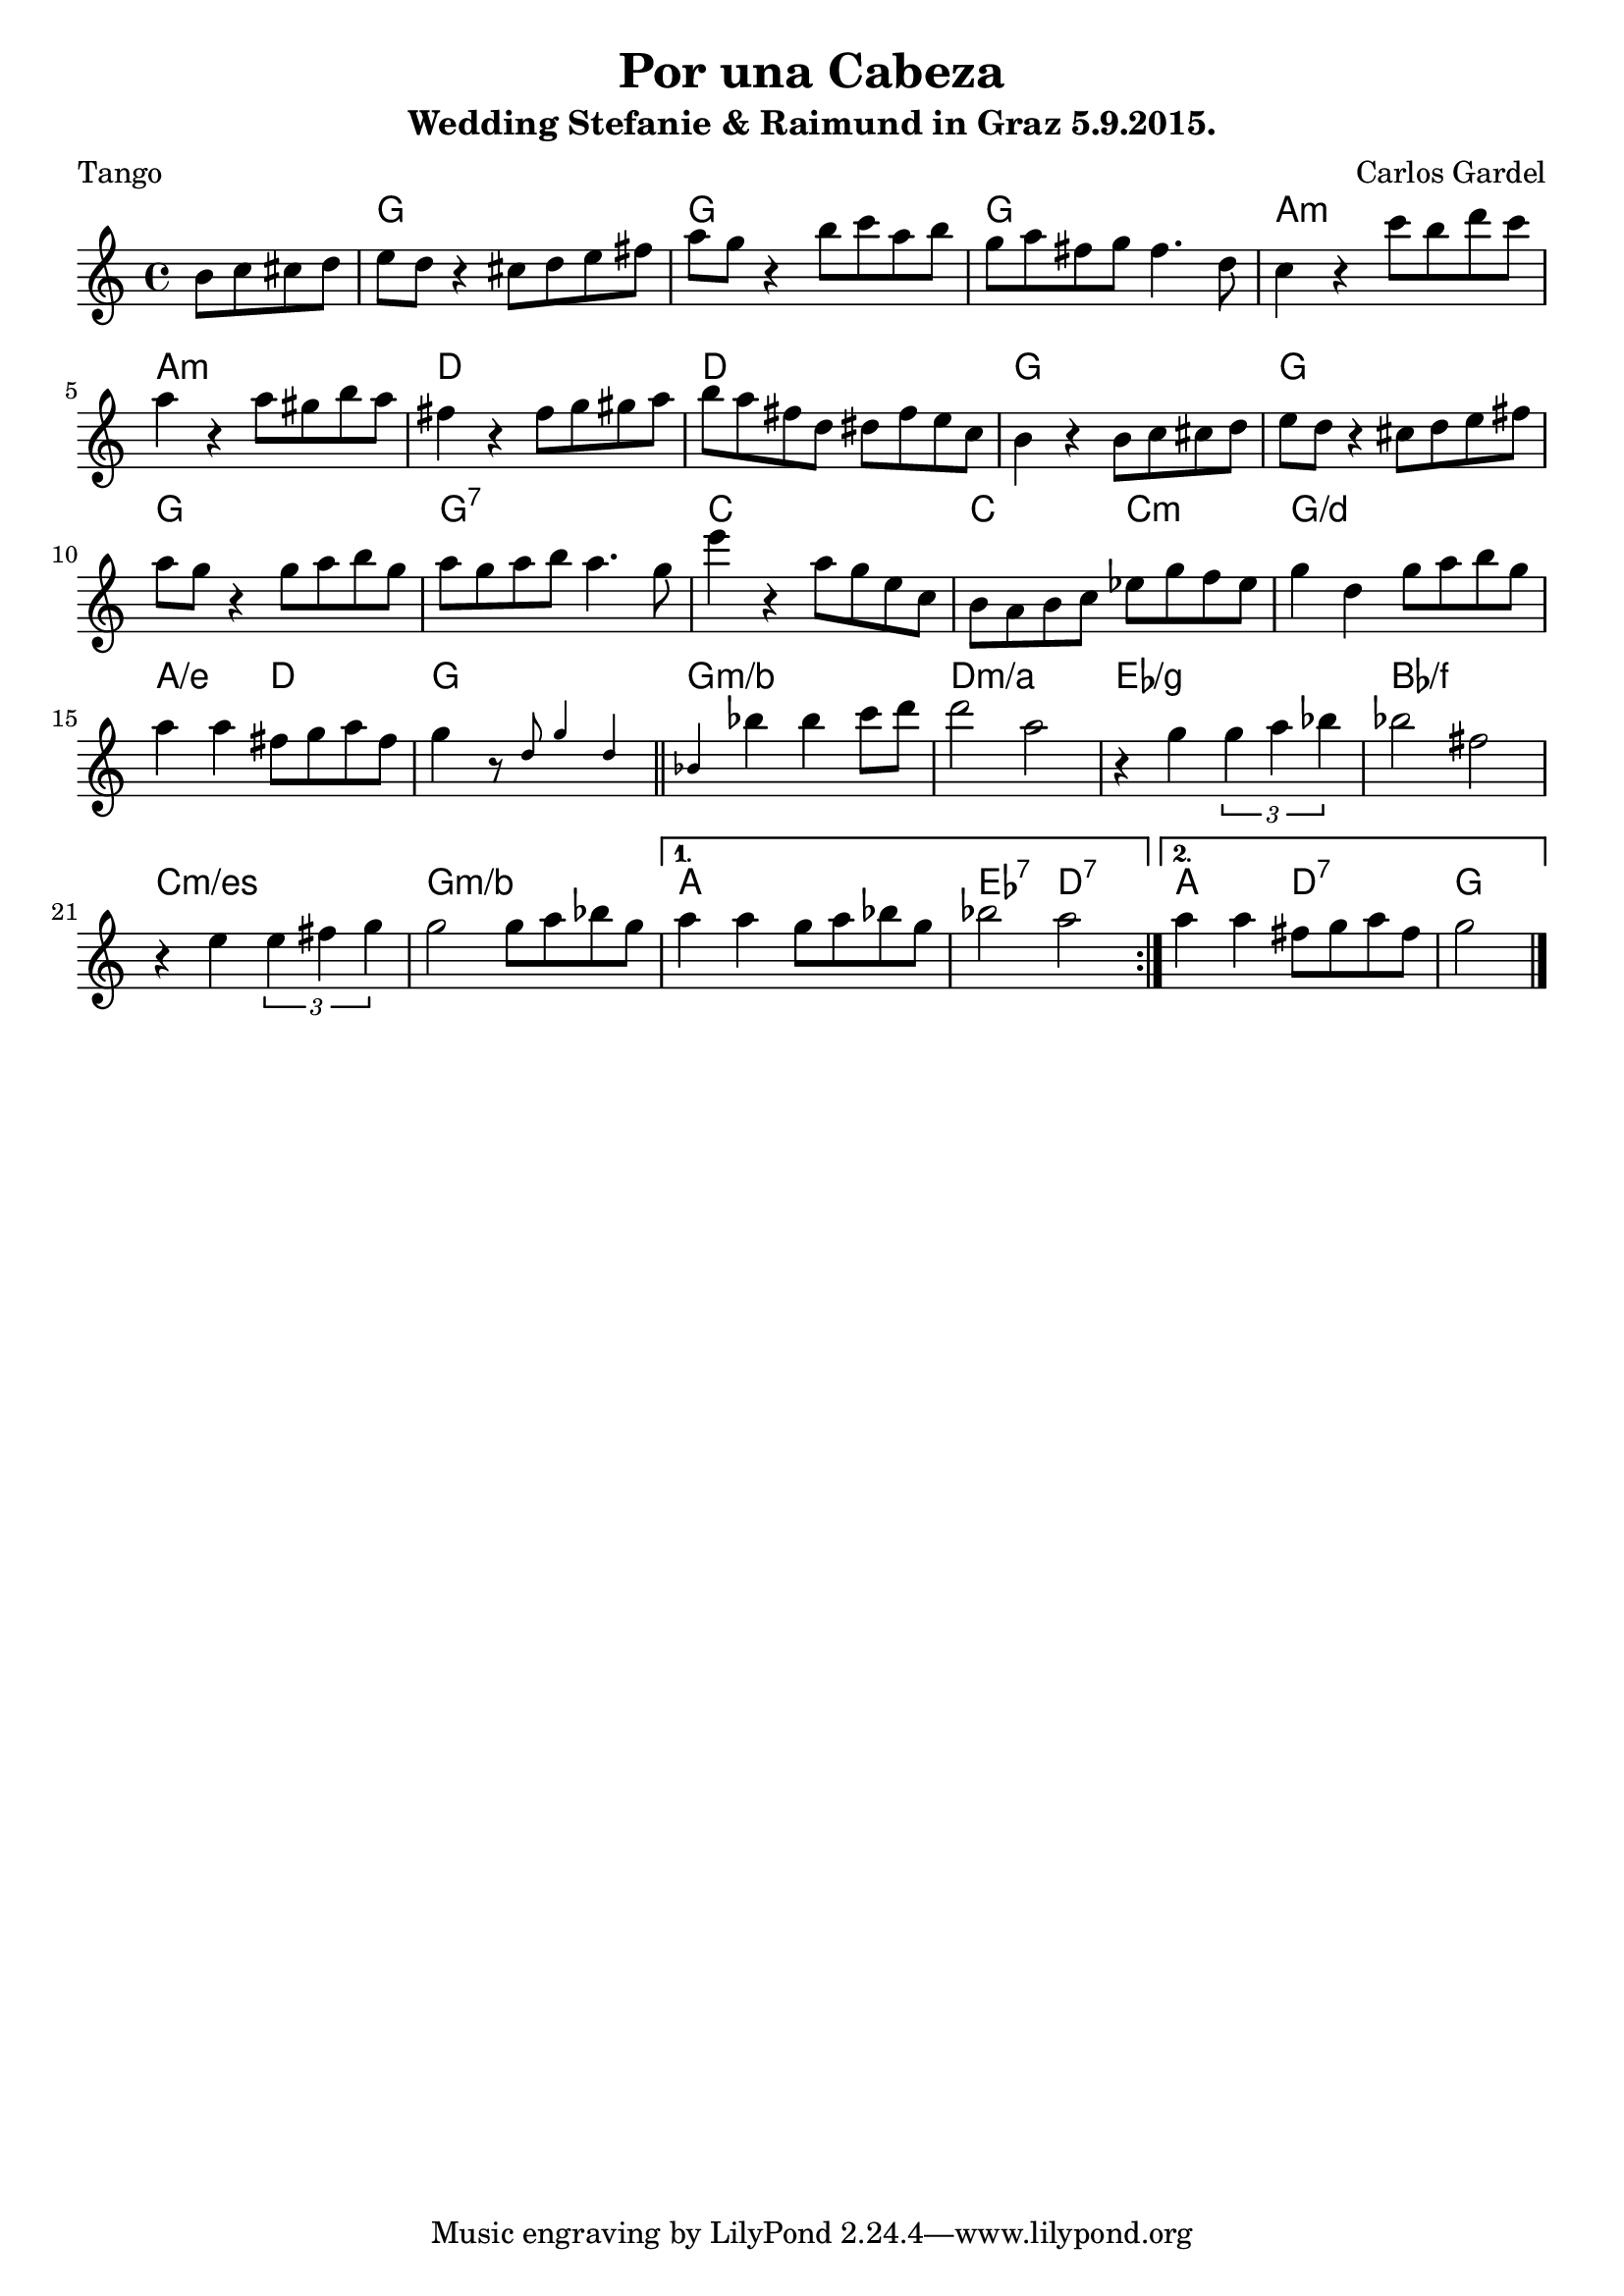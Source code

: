 \version "2.19.25"
\language "deutsch"

\header {
  title = "Por una Cabeza"
  subtitle = "Wedding Stefanie & Raimund in Graz 5.9.2015."
  composer = "Carlos Gardel"
  poet = "Tango"
}

\paper {
  indent = 0
}

global = {
  \key c \major
  \time 4/4
}

chordNames = \chordmode {
  \global
  \semiGermanChords
  % Chords follow here.
  \skip 2
  g1 | g | g | a:m |
  a1:m | d1 | d | g | g |
  g | g:7 | c | c2 c:m |
  g1/d | a2/e d | g1 |
  
  g1:m/b | d:m/a |
  es/g | b/f | c:m/es | g:m/b |
  a1 | es2:7 d:7 |
  a2 d:7 | g2
}

melody = \relative c'' {
  \global
  % Music follows here.
  \partial 2
  h8 c cis d |
  e8 d r4 cis8 d e fis |
  a8 g r4 h8 c a h |
  g8 a fis g fis4. d8 |
  c4 r4 c'8 h d c |
  a4 r4 a8 gis h a |
  fis4 r4 fis8 g gis a |
  h8 a fis d dis fis e c |
  h4 r4 h8 c cis d |
  e8 d r4 cis8 d e fis |
  a8 g r4 g8 a h g |
  a8 g a h a4. g8 |
  e'4 r4 a,8 g e c |
  h8 a h c es g f es |
  g4 d g8 a h g |
  a4 a fis8 g a fis |
  g4 r8 \teeny \stemUp d8 g4 d |
  
  \bar "||"
  %\mark \default
  \repeat volta 2 {
  b4 \normalsize \stemNeutral b' b  c8 d |
  d2 a |
  r4 g4 \times 2/3 {g4 a b} |
  b2 fis |
  r4 e4 \times 2/3 {e4 fis g} |
  g2 g8 a b g |
  }
  \alternative{
  {a4 a g8 a b g |
  b2 a |}
  {a4 a fis8 g a fis |
  g2   
  \bar "|."}
  }
}

verse = \lyricmode {
  % Lyrics follow here.
  
}

\score {
  <<
    \new ChordNames \chordNames
    \new Staff { \melody }
    \addlyrics { \verse }
  >>
  \layout { }
  \midi {
    \tempo 4=100
  }
}
